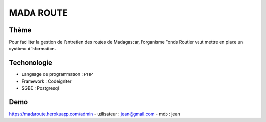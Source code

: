 ###################
MADA ROUTE
###################
*******************
Thème
*******************
Pour faciliter la gestion de l’entretien des routes de Madagascar, l’organisme Fonds Routier
veut mettre en place un système d’information.

*******************
Techonologie
*******************
- Language de programmation : PHP
- Framework : Codeigniter
- SGBD : Postgresql

*******************
Demo
*******************
https://madaroute.herokuapp.com/admin
- utilisateur : jean@gmail.com
- mdp : jean
